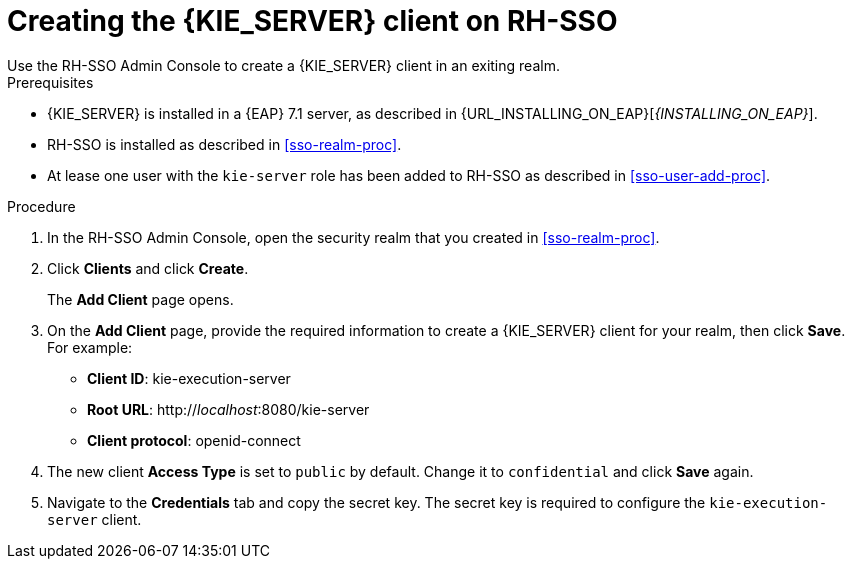 [id='sso-kie-server-client-proc']
= Creating the {KIE_SERVER} client on RH-SSO
Use the RH-SSO Admin Console to create a {KIE_SERVER} client in an exiting realm.

.Prerequisites

* {KIE_SERVER} is installed in a {EAP} 7.1 server, as described in {URL_INSTALLING_ON_EAP}[_{INSTALLING_ON_EAP}_].
* RH-SSO is installed as described in <<sso-realm-proc>>.
* At lease one user with the `kie-server` role has been added to RH-SSO as described in <<sso-user-add-proc>>.

.Procedure
. In the RH-SSO Admin Console, open the security realm that you created in <<sso-realm-proc>>.
. Click *Clients* and click *Create*.
+
The *Add Client* page opens.
+
. On the *Add Client* page, provide the required information to create a {KIE_SERVER} client for your realm, then click *Save*. For example:
+
* *Client ID*: kie-execution-server
* *Root URL*: http://_localhost_:8080/kie-server
* *Client protocol*: openid-connect
+
. The new client *Access Type* is set to `public` by default. Change it to `confidential` and click *Save* again.
. Navigate to the *Credentials* tab and copy the secret key. The secret key is required to configure the `kie-execution-server` client. 